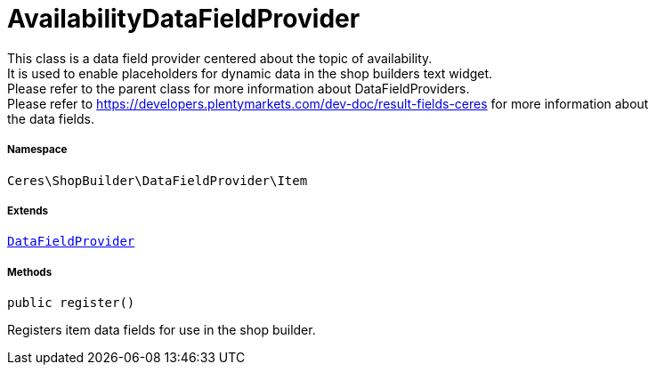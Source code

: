 :table-caption!:
:example-caption!:
:source-highlighter: prettify
:sectids!:
[[ceres__availabilitydatafieldprovider]]
= AvailabilityDataFieldProvider

This class is a data field provider centered about the topic of availability. +
It is used to enable placeholders for dynamic data in the shop builders text widget. +
Please refer to the parent class for more information about DataFieldProviders. +
Please refer to https://developers.plentymarkets.com/dev-doc/result-fields-ceres for more information about +
the data fields.



===== Namespace

`Ceres\ShopBuilder\DataFieldProvider\Item`

===== Extends
xref:stable7@interface::Shopbuilder.adoc#shopbuilder_providers_datafieldprovider[`DataFieldProvider`]





===== Methods

[source%nowrap, php, subs=+macros]
[#register]
----

public register()

----





Registers item data fields for use in the shop builder.

